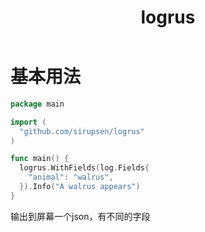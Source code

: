 #+title: logrus
#+roam_tags: go logging
* 基本用法
 #+BEGIN_SRC go
package main

import (
  "github.com/sirupsen/logrus"
)

func main() {
  logrus.WithFields(log.Fields{
    "animal": "walrus",
  }).Info("A walrus appears")
}
 #+END_SRC

 #+RESULTS:

 输出到屏幕一个json，有不同的字段


